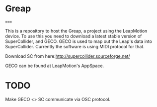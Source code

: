 * Greap
=====

This is a repository to host the Greap, a project using the LeapMotion device.
To use this you need to download a latest stable version of SuperCollider, and GECO.
GECO is used to map out the Leap's data into SuperCollider. Currently the software is using MIDI protocol for that.

Download SC from here:http://supercollider.sourceforge.net/

GECO can be found at LeapMotion's AppSpace.

* TODO
Make GECO <> SC communicate via OSC protocol.
